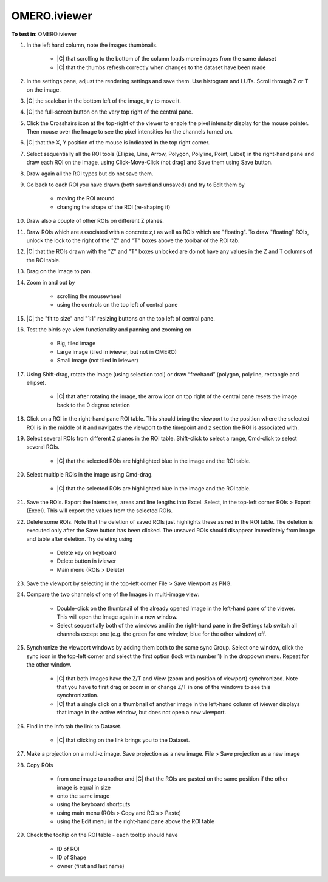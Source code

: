 OMERO.iviewer
=============

**To test in**: OMERO.iviewer

#. In the left hand column, note the images thumbnails.

    - |C| that scrolling to the bottom of the column loads more images from the same dataset
    - |C| that the thumbs refresh correctly when changes to the dataset have been made

#. In the settings pane, adjust the rendering settings and save them. Use histogram and LUTs. Scroll through Z or T on the image.

#. |C| the scalebar in the bottom left of the image, try to move it.

#. |C| the full-screen button on the very top right of the central pane.

#. Click the Crosshairs icon  at the top-right of the viewer to enable the pixel intensity display for the mouse pointer. Then mouse over the Image to see the pixel intensities for the channels turned on. 

#. |C| that the X, Y position of the mouse is indicated in the top right corner.

#. Select sequentially all the ROI tools (Ellipse, Line, Arrow, Polygon, Polyline, Point, Label) in the right-hand pane and draw each ROI on the Image, using Click-Move-Click (not drag) and Save them using Save button.

#. Draw again all the ROI types but do not save them.

#. Go back to each ROI you have drawn (both saved and unsaved) and try to Edit them by

    - moving the ROI around
    - changing the shape of the ROI (re-shaping it)

#. Draw also a couple of other ROIs on different Z planes.

#. Draw ROIs which are associated with a concrete z,t as well as ROIs which are "floating". To draw "floating" ROIs, unlock the lock to the right of the "Z" and "T" boxes above the toolbar of the ROI tab.

#. |C| that the ROIs drawn with the "Z" and "T" boxes unlocked are do not have any values in the Z and T columns of the ROI table.

#. Drag on the Image to pan.

#. Zoom in and out by

    - scrolling the mousewheel
    - using the controls on the top left of central pane

#. |C| the "fit to size" and "1:1" resizing buttons on the top left of central pane.

#. Test the birds eye view functionality and panning and zooming on

    - Big, tiled image
    - Large image (tiled in iviewer, but not in OMERO)
    - Small image (not tiled in iviewer)

#. Using Shift-drag, rotate the image (using selection tool) or draw “freehand” (polygon, polyline, rectangle and ellipse).

    - |C| that after rotating the image, the arrow icon on top right of the central pane resets the image back to the 0 degree rotation

#. Click on a ROI in the right-hand pane ROI table. This should bring the viewport to the position where the selected ROI is in the middle of it and navigates the viewport to the timepoint and z section the ROI is associated with.

#. Select several ROIs from different Z planes in the ROI table. Shift-click to select a range, Cmd-click to select several ROIs.

    - |C| that the selected ROIs are highlighted blue in the image and the ROI table.

#. Select multiple ROIs in the image using Cmd-drag.

    - |C| that the selected ROIs are highlighted blue in the image and the ROI table.

#. Save the ROIs. Export the Intensities, areas and line lengths into Excel. Select, in the top-left corner ROIs > Export (Excel). This will export the values from the selected ROIs.

#. Delete some ROIs. Note that the deletion of saved ROIs just highlights these as red in the ROI table. The deletion is executed only after the Save button has been clicked. The unsaved ROIs should disappear immediately from image and table after deletion. Try deleting using

    - Delete key on keyboard
    - Delete button in iviewer
    - Main menu (ROIs > Delete)

#. Save the viewport by selecting in the top-left corner File > Save Viewport as PNG.

#. Compare the two channels of one of the Images in multi-image view:

    - Double-click on the thumbnail of the already opened Image in the left-hand pane of the viewer. This will open the Image again in a new window.
    - Select sequentially both of the windows and in the right-hand pane in the Settings tab switch all channels except one (e.g. the green for one window, blue for the other window) off.

#. Synchronize the viewport windows by adding them both to the same sync Group. Select one window, click the sync icon in the top-left corner and select the first option (lock with number 1) in the dropdown menu. Repeat for the other window.

    - |C| that both Images have the Z/T and View (zoom and position of viewport) synchronized. Note that you have to first drag or zoom in or change Z/T in one of the windows to see this synchronization.
    - |C| that a single click on a thumbnail of another image in the left-hand column of iviewer displays that image in the active window, but does not open a new viewport.

#. Find in the Info tab the link to Dataset.

    - |C| that clicking on the link brings you to the Dataset.

#. Make a projection on a multi-z image. Save projection as a new image. File > Save projection as a new image

#. Copy ROIs

    - from one image to another and |C| that the ROIs are pasted on the same position if the other image is equal in size
    - onto the same image
    - using the keyboard shortcuts
    - using main menu (ROIs > Copy and ROIs > Paste)
    - using the Edit menu in the right-hand pane above the ROI table

#. Check the tooltip on the ROI table - each tooltip should have

    - ID of ROI
    - ID of Shape
    - owner (first and last name)
